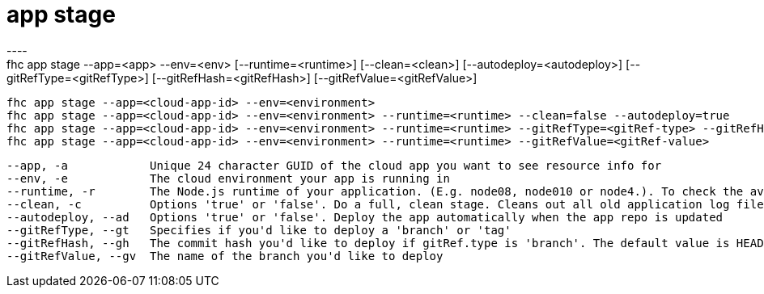 [[app-stage]]
= app stage
----
fhc app stage --app=<app> --env=<env> [--runtime=<runtime>] [--clean=<clean>] [--autodeploy=<autodeploy>] [--gitRefType=<gitRefType>] [--gitRefHash=<gitRefHash>] [--gitRefValue=<gitRefValue>]

  fhc app stage --app=<cloud-app-id> --env=<environment>                                                                              Deploy of cloud application <app-id> on <environment> (Defaults to branch:master)
  fhc app stage --app=<cloud-app-id> --env=<environment> --runtime=<runtime> --clean=false --autodeploy=true                          Deploy of cloud application <cloud-app-id> on <environment> with the <runtime> without Clean Stage option selected and 'Auto Deploy' option selected.
  fhc app stage --app=<cloud-app-id> --env=<environment> --runtime=<runtime> --gitRefType=<gitRef-type> --gitRefHash=<gitRef-hash>    Deploy of cloud application <cloud-app-id> on <environment> with the <runtime> with 'branch' or 'tag' informed and the commit hash that you'd like to deploy.
  fhc app stage --app=<cloud-app-id> --env=<environment> --runtime=<runtime> --gitRefValue=<gitRef-value>                             Deploy of cloud application <cloud-app-id> on <environment> with the <runtime> with the name of the branch that you'd like to deploy.


  --app, -a            Unique 24 character GUID of the cloud app you want to see resource info for                                                                                      [required]
  --env, -e            The cloud environment your app is running in                                                                                                                     [required]
  --runtime, -r        The Node.js runtime of your application. (E.g. node08, node010 or node4.). To check the available runtimes use '$fhc app runtimes --id=<cloud-app-id>'         
  --clean, -c          Options 'true' or 'false'. Do a full, clean stage. Cleans out all old application log files, removes cached node modules and does an 'npm install' from scratch
  --autodeploy, --ad   Options 'true' or 'false'. Deploy the app automatically when the app repo is updated                                                                           
  --gitRefType, --gt   Specifies if you'd like to deploy a 'branch' or 'tag'                                                                                                          
  --gitRefHash, --gh   The commit hash you'd like to deploy if gitRef.type is 'branch'. The default value is HEAD.                                                                    
  --gitRefValue, --gv  The name of the branch you'd like to deploy                                                                                                                    

----
